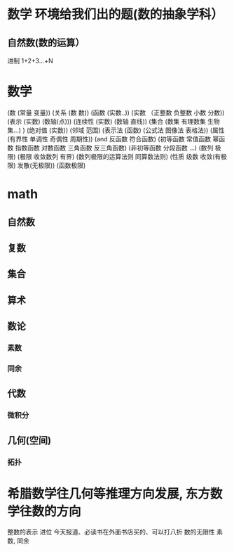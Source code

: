 * 数学 环境给我们出的题(数的抽象学科）
** 自然数(数的运算）
   进制 
   1+2+3...+N 
* 数学
(数 (常量 变量))
(关系 (数 数))
(函数 (实数..))
(实数 （正整数 负整数 小数 分数))
(表示 (实数) (数轴(点)))
(连续性 (实数) (数轴 直线))
(集合 (数集 有理数集 生物集...) )
(绝对值 (实数))
(邻域 范围)
(表示法 (函数) (公式法 图像法 表格法))
(属性 (有界性 单调性 奇偶性 周期性))
(and 反函数  符合函数)
(初等函数 常值函数 幂函数 指数函数 对数函数 三角函数 反三角函数)
(非初等函数 分段函数 ...)
(数列 极限)
(极限 收敛数列 有界)
(数列极限的运算法则 同算数法则)
(性质 级数 收敛(有极限) 发散(无极限))
(函数极限)

* math
** 自然数
** 复数
** 集合
** 算术
** 数论
*** 素数
*** 同余
** 代数
*** 微积分
** 几何(空间)
*** 拓扑
* 希腊数学往几何等推理方向发展, 东方数学往数的方向
整数的表示 进位 
今天报道、必读书在外面书店买的、可以打八折
数的无限性
素数, 同余
